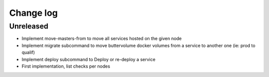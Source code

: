 Change log
==========

Unreleased
----------

* Implement move-masters-from to move all services hosted on the given node

* Implement migrate subcommand to move buttervolume docker volumes from a
  service to another one (ie: prod to qualif)

* Implement deploy subcommand to Deploy or re-deploy a service

* First implementation, list checks per nodes
